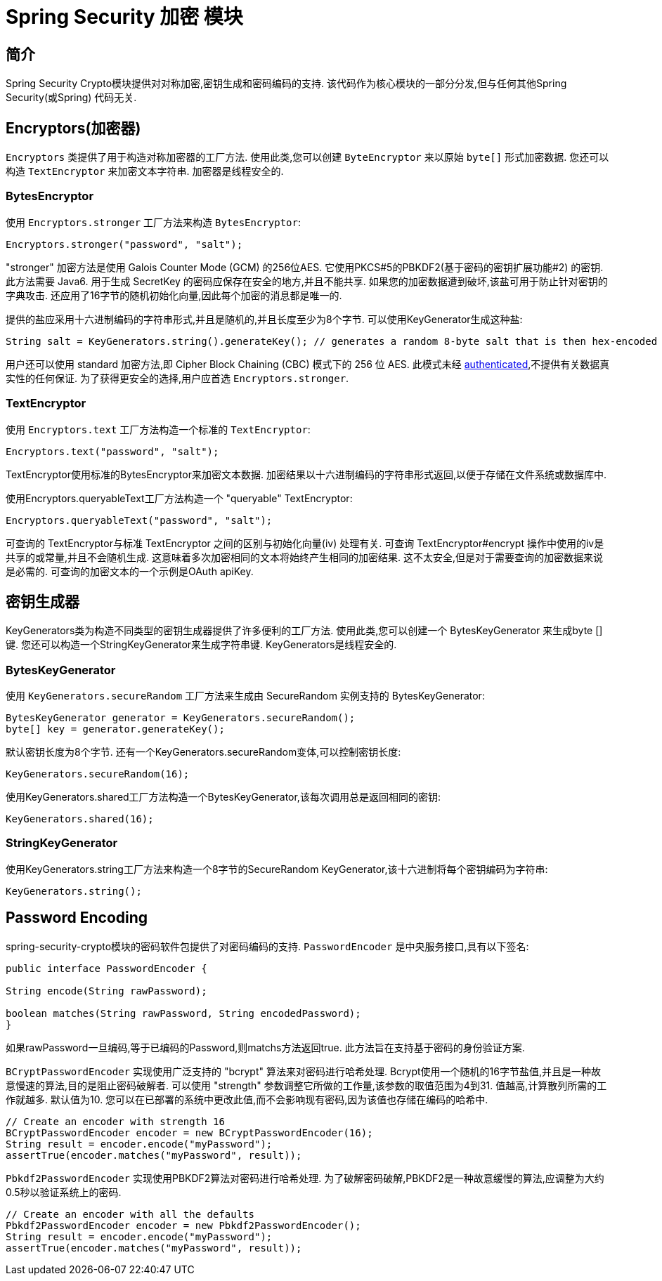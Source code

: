 [[crypto]]
= Spring Security 加密 模块


[[spring-security-crypto-introduction]]
== 简介
Spring Security Crypto模块提供对对称加密,密钥生成和密码编码的支持.  该代码作为核心模块的一部分分发,但与任何其他Spring Security(或Spring) 代码无关.


[[spring-security-crypto-encryption]]
== Encryptors(加密器)
`Encryptors` 类提供了用于构造对称加密器的工厂方法.  使用此类,您可以创建 `ByteEncryptor` 来以原始 `byte[]` 形式加密数据.  您还可以构造 `TextEncryptor` 来加密文本字符串.  加密器是线程安全的.

[[spring-security-crypto-encryption-bytes]]
=== BytesEncryptor
使用 `Encryptors.stronger` 工厂方法来构造 `BytesEncryptor`:

[source,java]
----
Encryptors.stronger("password", "salt");
----

"stronger" 加密方法是使用 Galois Counter Mode (GCM) 的256位AES. 它使用PKCS#5的PBKDF2(基于密码的密钥扩展功能#2) 的密钥. 此方法需要 Java6. 用于生成 SecretKey 的密码应保存在安全的地方,并且不能共享.  如果您的加密数据遭到破坏,该盐可用于防止针对密钥的字典攻击.  还应用了16字节的随机初始化向量,因此每个加密的消息都是唯一的.

提供的盐应采用十六进制编码的字符串形式,并且是随机的,并且长度至少为8个字节.  可以使用KeyGenerator生成这种盐:

[source,java]
----
String salt = KeyGenerators.string().generateKey(); // generates a random 8-byte salt that is then hex-encoded
----

用户还可以使用 standard 加密方法,即  Cipher Block Chaining (CBC) 模式下的 256 位 AES. 此模式未经  https://en.wikipedia.org/wiki/Authenticated_encryption[authenticated],不提供有关数据真实性的任何保证. 为了获得更安全的选择,用户应首选 `Encryptors.stronger`.

[[spring-security-crypto-encryption-text]]
=== TextEncryptor
使用 `Encryptors.text` 工厂方法构造一个标准的 `TextEncryptor`:

[source,java]
----

Encryptors.text("password", "salt");
----

TextEncryptor使用标准的BytesEncryptor来加密文本数据.  加密结果以十六进制编码的字符串形式返回,以便于存储在文件系统或数据库中.

使用Encryptors.queryableText工厂方法构造一个 "queryable" TextEncryptor:

[source,java]
----
Encryptors.queryableText("password", "salt");
----

可查询的 TextEncryptor与标准 TextEncryptor 之间的区别与初始化向量(iv) 处理有关.  可查询 TextEncryptor#encrypt 操作中使用的iv是共享的或常量,并且不会随机生成.  这意味着多次加密相同的文本将始终产生相同的加密结果.  这不太安全,但是对于需要查询的加密数据来说是必需的.  可查询的加密文本的一个示例是OAuth apiKey.

[[spring-security-crypto-keygenerators]]
== 密钥生成器
KeyGenerators类为构造不同类型的密钥生成器提供了许多便利的工厂方法.  使用此类,您可以创建一个 BytesKeyGenerator 来生成byte []键.  您还可以构造一个StringKeyGenerator来生成字符串键.  KeyGenerators是线程安全的.

=== BytesKeyGenerator
使用 `KeyGenerators.secureRandom` 工厂方法来生成由 SecureRandom 实例支持的 BytesKeyGenerator:

[source,java]
----
BytesKeyGenerator generator = KeyGenerators.secureRandom();
byte[] key = generator.generateKey();
----

默认密钥长度为8个字节. 还有一个KeyGenerators.secureRandom变体,可以控制密钥长度:

[source,java]
----
KeyGenerators.secureRandom(16);
----

使用KeyGenerators.shared工厂方法构造一个BytesKeyGenerator,该每次调用总是返回相同的密钥:

[source,java]
----
KeyGenerators.shared(16);
----

=== StringKeyGenerator
使用KeyGenerators.string工厂方法来构造一个8字节的SecureRandom KeyGenerator,该十六进制将每个密钥编码为字符串:

[source,java]
----
KeyGenerators.string();
----

[[spring-security-crypto-passwordencoders]]
== Password Encoding
spring-security-crypto模块的密码软件包提供了对密码编码的支持.  `PasswordEncoder` 是中央服务接口,具有以下签名:

[source,java]
----
public interface PasswordEncoder {

String encode(String rawPassword);

boolean matches(String rawPassword, String encodedPassword);
}
----

如果rawPassword一旦编码,等于已编码的Password,则matchs方法返回true.  此方法旨在支持基于密码的身份验证方案.

`BCryptPasswordEncoder` 实现使用广泛支持的 "bcrypt" 算法来对密码进行哈希处理.  Bcrypt使用一个随机的16字节盐值,并且是一种故意慢速的算法,目的是阻止密码破解者.  可以使用 "strength" 参数调整它所做的工作量,该参数的取值范围为4到31. 值越高,计算散列所需的工作就越多.  默认值为10. 您可以在已部署的系统中更改此值,而不会影响现有密码,因为该值也存储在编码的哈希中.

[source,java]
----

// Create an encoder with strength 16
BCryptPasswordEncoder encoder = new BCryptPasswordEncoder(16);
String result = encoder.encode("myPassword");
assertTrue(encoder.matches("myPassword", result));
----

`Pbkdf2PasswordEncoder` 实现使用PBKDF2算法对密码进行哈希处理.  为了破解密码破解,PBKDF2是一种故意缓慢的算法,应调整为大约0.5秒以验证系统上的密码.


[source,java]
----

// Create an encoder with all the defaults
Pbkdf2PasswordEncoder encoder = new Pbkdf2PasswordEncoder();
String result = encoder.encode("myPassword");
assertTrue(encoder.matches("myPassword", result));
----

